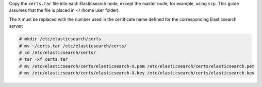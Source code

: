 .. Copyright (C) 2020 Wazuh, Inc.

Copy the  ``certs.tar`` file into each Elasticsearch node, except the master node, for example, using ``scp``. This guide assumes that the file is placed in ~/ (home user folder).

The ``X`` must be replaced with the number used in the certificate name defined for the corresponding Elasticsearch server:

.. code-block:: console

  # mkdir /etc/elasticsearch/certs
  # mv ~/certs.tar /etc/elasticsearch/certs/
  # cd /etc/elasticsearch/certs/
  # tar -xf certs.tar
  # mv /etc/elasticsearch/certs/elasticsearch-X.pem /etc/elasticsearch/certs/elasticsearch.pem
  # mv /etc/elasticsearch/certs/elasticsearch-X.key /etc/elasticsearch/certs/elasticsearch.key

.. End of include file
